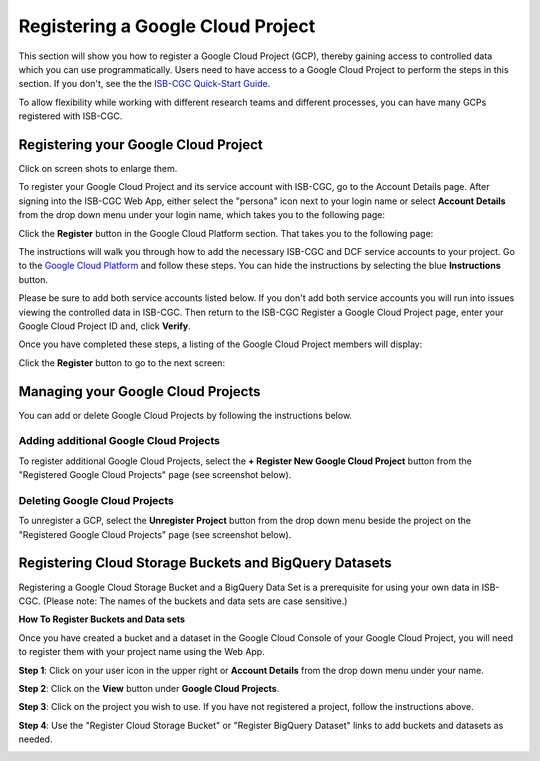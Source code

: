 -----------------------------------
Registering a Google Cloud Project
-----------------------------------
This section will show you how to register a Google Cloud Project (GCP), thereby gaining access to controlled data which you can use programmatically. Users need to have access to a Google Cloud Project to perform the steps in this section. If you don't, see the the  `ISB-CGC Quick-Start Guide <../HowToGetStartedonISB-CGC.html>`_.

To allow flexibility while working with different research teams and different processes, you can have many GCPs registered with ISB-CGC.

Registering your Google Cloud Project
--------------------------------------
Click on screen shots to enlarge them.

To register your Google Cloud Project and its service account with ISB-CGC, go to the Account Details page. After signing into the ISB-CGC Web App, 
either select the "persona" icon next to your login name or select **Account Details** from the drop down menu under your login name, 
which takes you to the following page:

.. image:: ../webapp/RegisteredGCPs.png
   :scale: 35
   :align: center
   
Click the **Register** button in the Google Cloud Platform section.  That takes you to the following page:

.. image:: ../webapp/RegisterAGCPForm.png
   :scale: 35
   :align: center
   
The instructions will walk you through how to add the necessary ISB-CGC and DCF service accounts to your project. Go to the `Google Cloud Platform <https://console.cloud.google.com/>`_ and follow these steps.
You can hide the instructions by selecting the blue **Instructions** button.  

Please be sure to add both service accounts listed below. If you don't add both service accounts you will run into issues viewing the controlled data in ISB-CGC.
Then return to the ISB-CGC Register a Google Cloud Project page, enter your Google Cloud Project ID and, click **Verify**.

.. image:: ../webapp/RegisterServiceAccountsList.png
   :scale: 35
   :align: center

Once you have completed these steps, a listing of the Google Cloud Project members will display:

.. image:: ../webapp/GCPMembers.png
   :scale: 50
   :align: center
   
Click the **Register** button to go to the next screen:

.. image:: ../webapp/kidsprojectregistered.png
   :scale: 35
   :align: center

Managing your Google Cloud Projects
---------------------------------------------------
You can add or delete Google Cloud Projects by following the instructions below.

Adding additional Google Cloud Projects
~~~~~~~~~~~~~~~~~~~~~~~~~~~~~~~~~~~~~~~~~~~
To register additional Google Cloud Projects, select the **+ Register New Google Cloud Project** button from the "Registered Google Cloud Projects" page (see screenshot below).

.. image:: ../webapp/registerAnotherGCP.png
   :scale: 35
   :align: center

Deleting Google Cloud Projects
~~~~~~~~~~~~~~~~~~~~~~~~~~~~~~~~~~~~
To unregister a GCP, select the **Unregister Project** button from the drop down menu beside the project on the "Registered Google Cloud Projects" page (see screenshot below).

.. image:: ../webapp/unregisterGCP.png
   :scale: 35
   :align: center

Registering Cloud Storage Buckets and BigQuery Datasets
---------------------------------------------------

.. _registered:

Registering a Google Cloud Storage Bucket and a BigQuery Data Set is a prerequisite for using your own data in ISB-CGC. (Please note: The names of the buckets and data sets are case sensitive.)

**How To Register Buckets and Data sets**

Once you have created a bucket and a dataset in the Google Cloud Console of your Google Cloud Project, you will need to register them with your project name using the Web App.  

**Step 1**: Click on your user icon in the upper right or **Account Details** from the drop down menu under your name.


.. image:: Register_Step_1.png

**Step 2**: Click on the **View** button under **Google Cloud Projects**.


.. image:: Register_Step_2.png

**Step 3**: Click on the project you wish to use.  If you have not registered a project, follow the instructions above.

.. image:: Register_Step_3.png

**Step 4**: Use the "Register Cloud Storage Bucket" or "Register BigQuery Dataset" links to add buckets and datasets as needed.


.. image:: Register_Step_4.png
